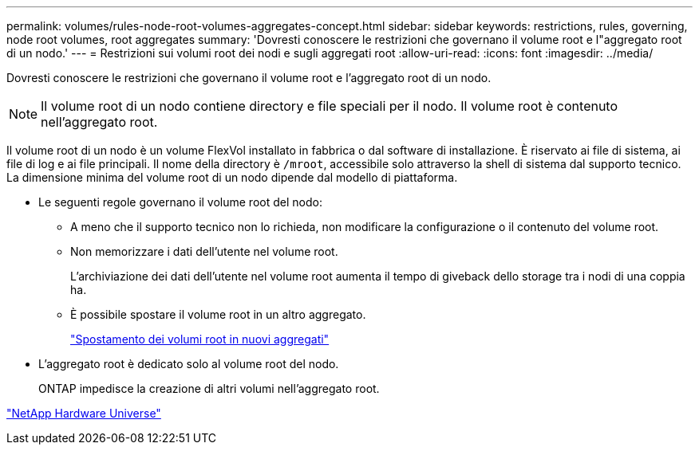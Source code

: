 ---
permalink: volumes/rules-node-root-volumes-aggregates-concept.html 
sidebar: sidebar 
keywords: restrictions, rules, governing, node root volumes, root aggregates 
summary: 'Dovresti conoscere le restrizioni che governano il volume root e l"aggregato root di un nodo.' 
---
= Restrizioni sui volumi root dei nodi e sugli aggregati root
:allow-uri-read: 
:icons: font
:imagesdir: ../media/


[role="lead"]
Dovresti conoscere le restrizioni che governano il volume root e l'aggregato root di un nodo.


NOTE: Il volume root di un nodo contiene directory e file speciali per il nodo. Il volume root è contenuto nell'aggregato root.

Il volume root di un nodo è un volume FlexVol installato in fabbrica o dal software di installazione. È riservato ai file di sistema, ai file di log e ai file principali. Il nome della directory è `/mroot`, accessibile solo attraverso la shell di sistema dal supporto tecnico. La dimensione minima del volume root di un nodo dipende dal modello di piattaforma.

* Le seguenti regole governano il volume root del nodo:
+
** A meno che il supporto tecnico non lo richieda, non modificare la configurazione o il contenuto del volume root.
** Non memorizzare i dati dell'utente nel volume root.
+
L'archiviazione dei dati dell'utente nel volume root aumenta il tempo di giveback dello storage tra i nodi di una coppia ha.

** È possibile spostare il volume root in un altro aggregato.
+
link:relocate-root-volumes-new-aggregates-task.html["Spostamento dei volumi root in nuovi aggregati"]



* L'aggregato root è dedicato solo al volume root del nodo.
+
ONTAP impedisce la creazione di altri volumi nell'aggregato root.



https://hwu.netapp.com["NetApp Hardware Universe"^]
